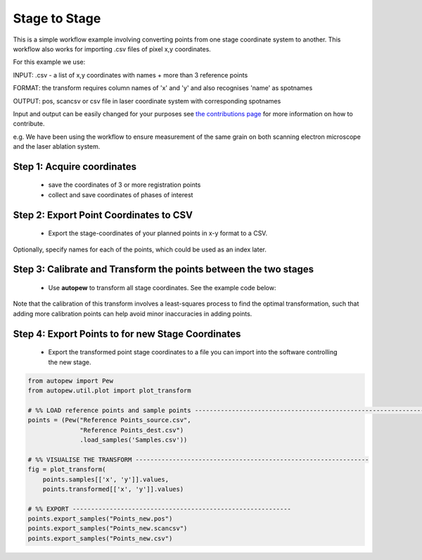 Stage to Stage
=================

This is a simple workflow example involving converting points from one stage coordinate
system to another. This workflow also works for importing .csv files of pixel x,y
coordinates.

For this example we use:

INPUT: .csv - a list of x,y coordinates with names + more than 3 reference points

FORMAT: the transform requires column names of 'x' and 'y' and also recognises 'name' as spotnames

OUTPUT: pos, scancsv or csv file in laser coordinate system with corresponding spotnames

Input and output can be easily changed for your purposes see
`the contributions page <../../dev/contributing.html>`__ for more information on
how to contribute.

e.g. We have been using the workflow to ensure measurement of the
same grain on both scanning electron microscope and the laser ablation system.


Step 1: Acquire coordinates
------------------------------

  * save the coordinates of 3 or more registration points
  * collect and save coordinates of phases of interest


Step 2: Export Point Coordinates to CSV
---------------------------------------------

  * Export the stage-coordinates of your planned points in x-y format to a CSV.


Optionally, specify names for each of the points, which could be used as an index
later.


Step 3: Calibrate and Transform the points between the two stages
---------------------------------------------------------------------

  * Use **autopew** to transform all stage coordinates. See the example code below:

  .. image:: ../../_static/coordinatetransform.png
    :align: center
    :width: 70%

Note that the calibration of this transform involves a least-squares process to find
the optimal transformation, such that adding more calibration points can help avoid
minor inaccuracies in adding points.

Step 4: Export Points to for new Stage Coordinates
------------------------------------------------------

  * Export the transformed point stage coordinates to a file you can import into the software controlling the new stage.


.. code-block:: bash

  from autopew import Pew
  from autopew.util.plot import plot_transform

  # %% LOAD reference points and sample points ---------------------------------------------------------------
  points = (Pew("Reference Points_source.csv",
                "Reference Points_dest.csv")
                .load_samples('Samples.csv'))

  # %% VISUALISE THE TRANSFORM ---------------------------------------------------------------
  fig = plot_transform(
      points.samples[['x', 'y']].values,
      points.transformed[['x', 'y']].values)

  # %% EXPORT -----------------------------------------------------------
  points.export_samples("Points_new.pos")
  points.export_samples("Points_new.scancsv")
  points.export_samples("Points_new.csv")


.. seealso::

  `output types <../outputs.html>`__
